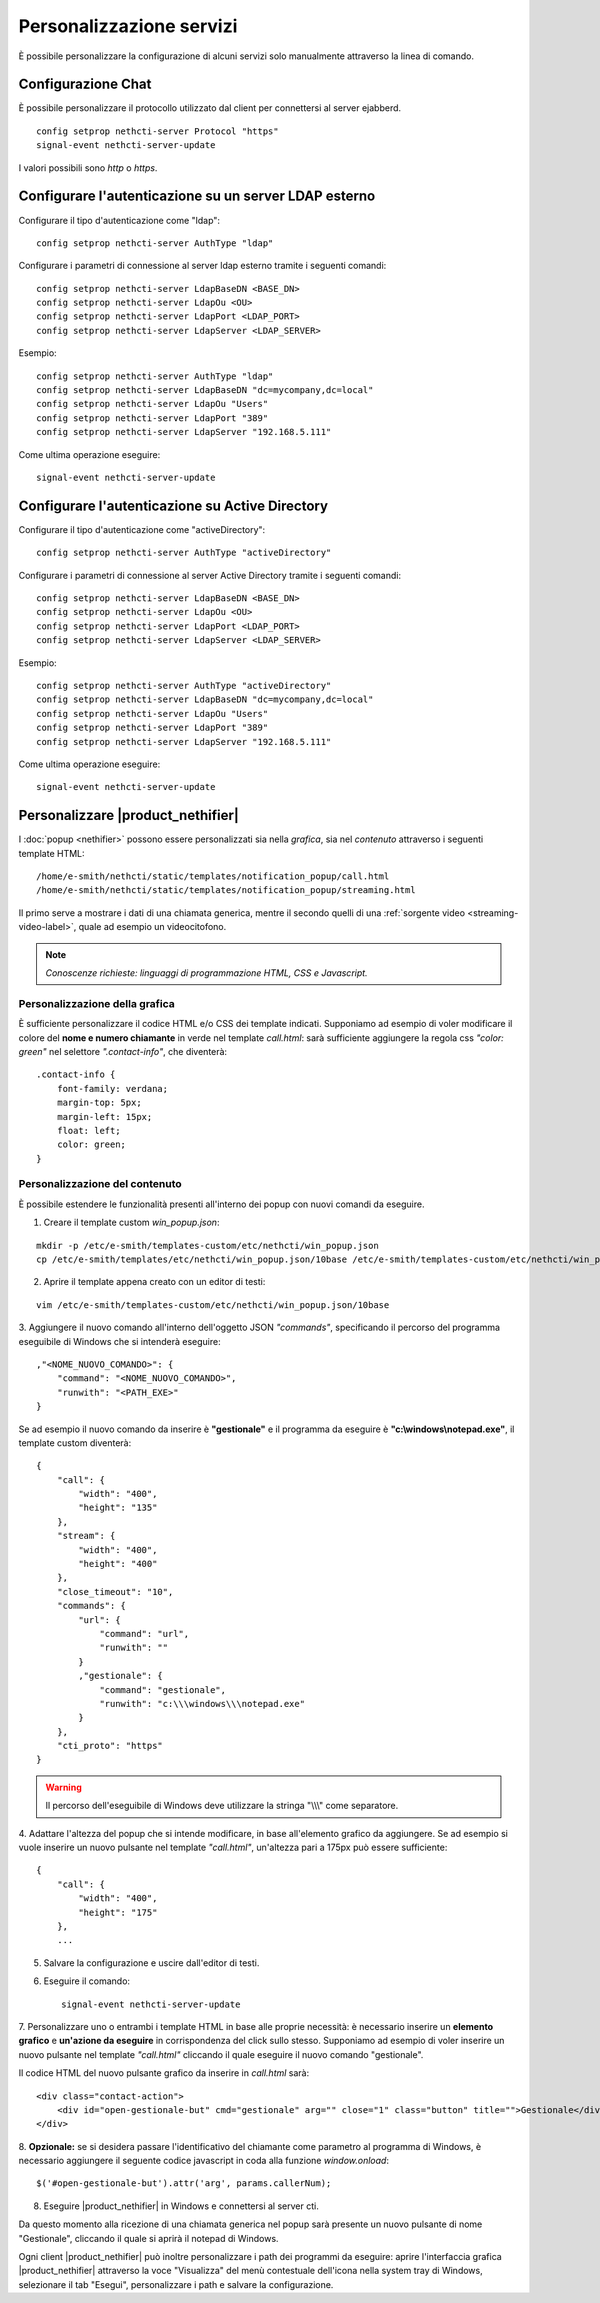 =========================
Personalizzazione servizi
=========================

È possibile personalizzare la configurazione di alcuni servizi solo manualmente attraverso la linea di comando.

Configurazione Chat
===================

È possibile personalizzare il protocollo utilizzato dal client per connettersi al server ejabberd. ::

    config setprop nethcti-server Protocol "https"
    signal-event nethcti-server-update

I valori possibili sono *http* o *https*.

Configurare l'autenticazione su un server LDAP esterno
======================================================

Configurare il tipo d'autenticazione come "ldap": ::

    config setprop nethcti-server AuthType "ldap"

Configurare i parametri di connessione al server ldap esterno tramite i seguenti comandi: ::

    config setprop nethcti-server LdapBaseDN <BASE_DN>
    config setprop nethcti-server LdapOu <OU>
    config setprop nethcti-server LdapPort <LDAP_PORT>
    config setprop nethcti-server LdapServer <LDAP_SERVER>

Esempio: ::

    config setprop nethcti-server AuthType "ldap"
    config setprop nethcti-server LdapBaseDN "dc=mycompany,dc=local"
    config setprop nethcti-server LdapOu "Users"
    config setprop nethcti-server LdapPort "389"
    config setprop nethcti-server LdapServer "192.168.5.111"

Come ultima operazione eseguire: ::

    signal-event nethcti-server-update

Configurare l'autenticazione su Active Directory
================================================

Configurare il tipo d'autenticazione come "activeDirectory": ::

    config setprop nethcti-server AuthType "activeDirectory"

Configurare i parametri di connessione al server Active Directory tramite i seguenti comandi: ::

    config setprop nethcti-server LdapBaseDN <BASE_DN>
    config setprop nethcti-server LdapOu <OU>
    config setprop nethcti-server LdapPort <LDAP_PORT>
    config setprop nethcti-server LdapServer <LDAP_SERVER>

Esempio: ::

    config setprop nethcti-server AuthType "activeDirectory"
    config setprop nethcti-server LdapBaseDN "dc=mycompany,dc=local"
    config setprop nethcti-server LdapOu "Users"
    config setprop nethcti-server LdapPort "389"
    config setprop nethcti-server LdapServer "192.168.5.111"

Come ultima operazione eseguire: ::

    signal-event nethcti-server-update

Personalizzare |product_nethifier|
==================================

I :doc:`popup <nethifier>` possono essere personalizzati sia nella *grafica*, sia nel *contenuto*
attraverso i seguenti template HTML: ::

 /home/e-smith/nethcti/static/templates/notification_popup/call.html
 /home/e-smith/nethcti/static/templates/notification_popup/streaming.html

Il primo serve a mostrare i dati di una chiamata generica, mentre il secondo quelli di una
:ref:`sorgente video <streaming-video-label>`, quale ad esempio un videocitofono.

.. note:: *Conoscenze richieste: linguaggi di programmazione HTML, CSS e Javascript.*

Personalizzazione della grafica
-------------------------------

È sufficiente personalizzare il codice HTML e/o CSS dei template indicati. Supponiamo ad esempio di
voler modificare il colore del **nome e numero chiamante** in verde nel template `call.html`: sarà sufficiente
aggiungere la regola css `"color: green"` nel selettore `".contact-info"`, che diventerà:

::

    .contact-info {
        font-family: verdana;
        margin-top: 5px;
        margin-left: 15px;
        float: left;
        color: green;
    }

Personalizzazione del contenuto
-------------------------------

È possibile estendere le funzionalità presenti all'interno dei popup con nuovi comandi da eseguire.

1. Creare il template custom `win_popup.json`:

::

 mkdir -p /etc/e-smith/templates-custom/etc/nethcti/win_popup.json
 cp /etc/e-smith/templates/etc/nethcti/win_popup.json/10base /etc/e-smith/templates-custom/etc/nethcti/win_popup.json

2. Aprire il template appena creato con un editor di testi:

::

 vim /etc/e-smith/templates-custom/etc/nethcti/win_popup.json/10base

3. Aggiungere il nuovo comando all'interno dell'oggetto JSON `"commands"`, specificando
il percorso del programma eseguibile di Windows che si intenderà eseguire: ::

    ,"<NOME_NUOVO_COMANDO>": {
        "command": "<NOME_NUOVO_COMANDO>",
        "runwith": "<PATH_EXE>"
    }

Se ad esempio il nuovo comando da inserire è **"gestionale"** e il programma da eseguire è
**"c:\\windows\\notepad.exe"**, il template custom diventerà: ::

    {
        "call": {
            "width": "400",
            "height": "135"
        },
        "stream": {
            "width": "400",
            "height": "400"
        },
        "close_timeout": "10",
        "commands": {
            "url": {
                "command": "url",
                "runwith": ""
            }
            ,"gestionale": {
                "command": "gestionale",
                "runwith": "c:\\\windows\\\notepad.exe"
            }
        },
        "cti_proto": "https"
    }


.. warning:: Il percorso dell'eseguibile di Windows deve utilizzare la stringa "\\\\\\" come separatore.

4. Adattare l'altezza del popup che si intende modificare, in base all'elemento grafico da aggiungere. Se ad esempio
si vuole inserire un nuovo pulsante nel template `"call.html"`, un'altezza pari a 175px può essere sufficiente:

::

    {
        "call": {
            "width": "400",
            "height": "175"
        },
        ...

5. Salvare la configurazione e uscire dall'editor di testi.

6. Eseguire il comando: ::

    signal-event nethcti-server-update

7. Personalizzare uno o entrambi i template HTML in base alle proprie necessità:
è necessario inserire un **elemento grafico** e **un'azione da eseguire** in
corrispondenza del click sullo stesso. Supponiamo ad esempio di voler inserire
un nuovo pulsante nel template *"call.html"* cliccando il quale eseguire il nuovo
comando "gestionale".

Il codice HTML del nuovo pulsante grafico da inserire in *call.html* sarà: ::

    <div class="contact-action">
        <div id="open-gestionale-but" cmd="gestionale" arg="" close="1" class="button" title="">Gestionale</div>
    </div>

8. **Opzionale:**
se si desidera passare l'identificativo del chiamante come parametro al programma di Windows,
è necessario aggiungere il seguente codice javascript in coda alla funzione `window.onload`:

::

 $('#open-gestionale-but').attr('arg', params.callerNum);

8. Eseguire |product_nethifier| in Windows e connettersi al server cti.

Da questo momento alla ricezione di una chiamata generica nel popup sarà presente
un nuovo pulsante di nome "Gestionale", cliccando il quale si aprirà il notepad di Windows.

Ogni client |product_nethifier| può inoltre personalizzare i path dei programmi da eseguire:
aprire l'interfaccia grafica |product_nethifier| attraverso la voce "Visualizza" del
menù contestuale dell'icona nella system tray di Windows, selezionare il tab "Esegui", personalizzare
i path e salvare la configurazione.
